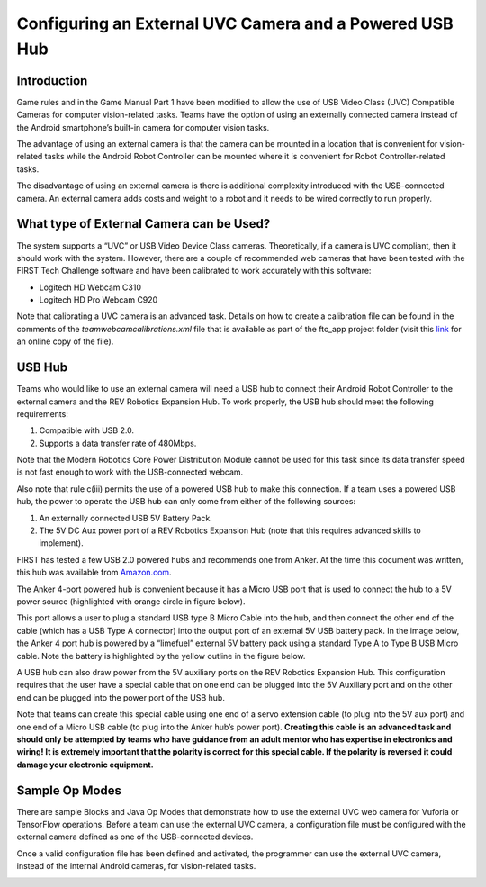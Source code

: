 Configuring an External UVC Camera and a Powered USB Hub
==========================================================

Introduction
------------

Game rules and in the Game Manual Part 1 have been modified to allow the
use of USB Video Class (UVC) Compatible Cameras for computer
vision-related tasks. Teams have the option of using an externally
connected camera instead of the Android smartphone’s built-in camera for
computer vision tasks.

The advantage of using an external camera is that the camera can be
mounted in a location that is convenient for vision-related tasks while
the Android Robot Controller can be mounted where it is convenient for
Robot Controller-related tasks.

The disadvantage of using an external camera is there is additional
complexity introduced with the USB-connected camera. An external camera
adds costs and weight to a robot and it needs to be wired correctly to
run properly.

What type of External Camera can be Used?
-----------------------------------------

The system supports a “UVC” or USB Video Device Class cameras.
Theoretically, if a camera is UVC compliant, then it should work with
the system. However, there are a couple of recommended web cameras that
have been tested with the FIRST Tech Challenge software and have been
calibrated to work accurately with this software:

-  Logitech HD Webcam C310
-  Logitech HD Pro Webcam C920

Note that calibrating a UVC camera is an advanced task. Details on how
to create a calibration file can be found in the comments of the
*teamwebcamcalibrations.xml* file that is available as part of the
ftc_app project folder (visit this
`link <https://github.com/ftctechnh/ftc_app/blob/master/TeamCode/src/main/res/xml/teamwebcamcalibrations.xml>`__
for an online copy of the file).

.. image:: images/uvcdiagram.png

USB Hub
-------

Teams who would like to use an external camera will need a USB hub to
connect their Android Robot Controller to the external camera and the
REV Robotics Expansion Hub. To work properly, the USB hub should meet
the following requirements:

1. Compatible with USB 2.0.
2. Supports a data transfer rate of 480Mbps.

Note that the Modern Robotics Core Power Distribution Module cannot be
used for this task since its data transfer speed is not fast enough to
work with the USB-connected webcam.

Also note that rule c(iii) permits the use of a powered USB hub to make
this connection. If a team uses a powered USB hub, the power to operate
the USB hub can only come from either of the following sources:

1. An externally connected USB 5V Battery Pack.
2. The 5V DC Aux power port of a REV Robotics Expansion Hub (note that
   this requires advanced skills to implement).

FIRST has tested a few USB 2.0 powered hubs and recommends one from
Anker. At the time this document was written, this hub was available
from `Amazon.com <https://www.amazon.com/s?k=anker+4-port+usb+hub>`__.

.. image:: images/ankerhub.jpg

The Anker 4-port powered hub is convenient because it has a Micro USB
port that is used to connect the hub to a 5V power source (highlighted
with orange circle in figure below).

.. image:: images/ankerpowerport.jpg

This port allows a user to plug a standard USB type B Micro Cable into
the hub, and then connect the other end of the cable (which has a USB
Type A connector) into the output port of an external 5V USB battery
pack. In the image below, the Anker 4 port hub is powered by a
“limefuel” external 5V battery pack using a standard Type A to Type B
USB Micro cable. Note the battery is highlighted by the yellow outline
in the figure below.

.. image:: images/limefuel.png

A USB hub can also draw power from the 5V auxiliary ports on the REV
Robotics Expansion Hub. This configuration requires that the user have a
special cable that on one end can be plugged into the 5V Auxiliary port
and on the other end can be plugged into the power port of the USB hub.

.. image:: images/5vauxcable.png

Note that teams can create this special cable using one end of a servo
extension cable (to plug into the 5V aux port) and one end of a Micro
USB cable (to plug into the Anker hub’s power port). **Creating this
cable is an advanced task and should only be attempted by teams who have
guidance from an adult mentor who has expertise in electronics and
wiring! It is extremely important that the polarity is correct for this
special cable. If the polarity is reversed it could damage your
electronic equipment.**

Sample Op Modes
---------------

There are sample Blocks and Java Op Modes that demonstrate how to use
the external UVC web camera for Vuforia or TensorFlow operations. Before
a team can use the external UVC camera, a configuration file must be
configured with the external camera defined as one of the USB-connected
devices.

Once a valid configuration file has been defined and activated, the
programmer can use the external UVC camera, instead of the internal
Android cameras, for vision-related tasks.

.. image:: images/blockswebcam.png
